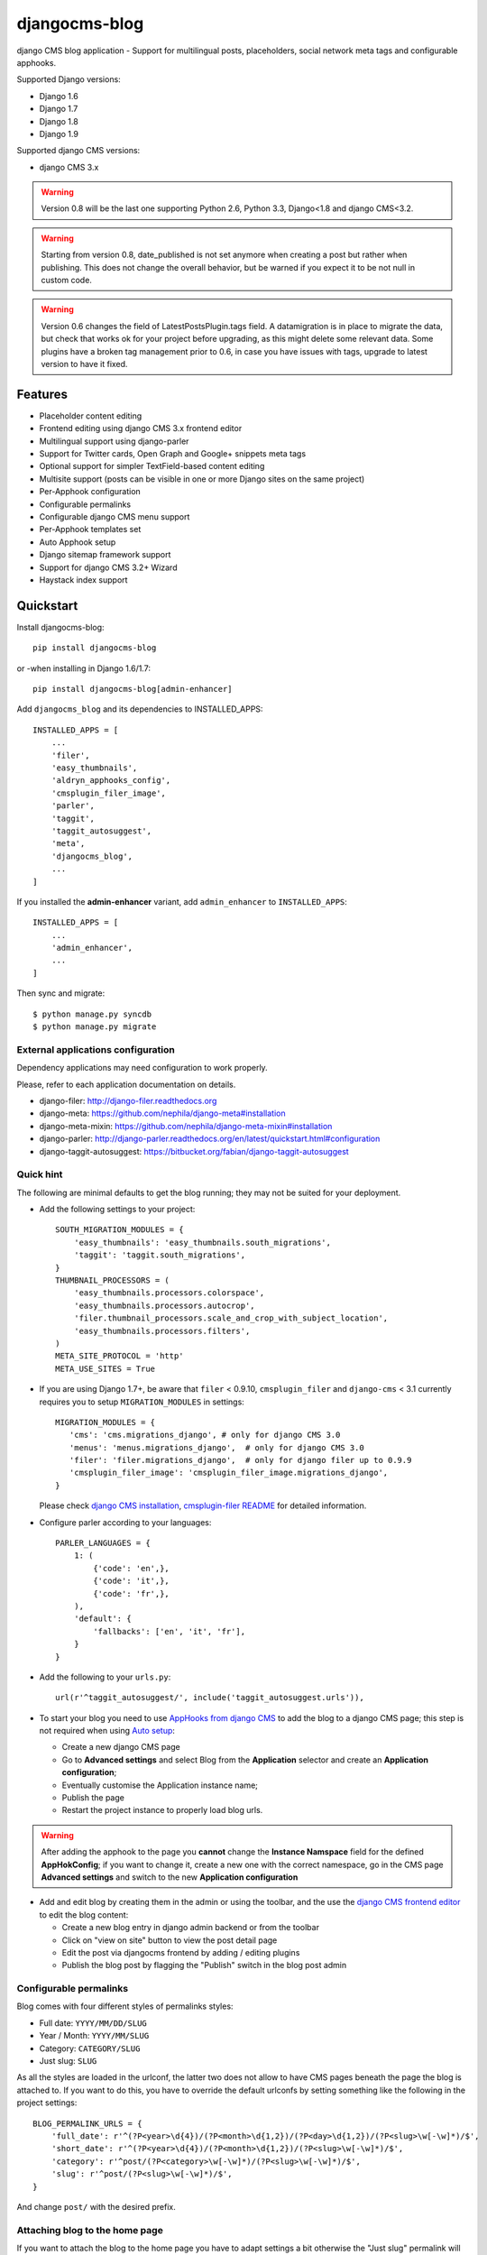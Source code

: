 ==============
djangocms-blog
==============

.. image:: https://img.shields.io/pypi/v/djangocms-blog.svg?style=flat-square
    :target: https://pypi.python.org/pypi/djangocms-blog
    :alt: Latest PyPI version

.. image:: https://img.shields.io/pypi/dm/djangocms-blog.svg?style=flat-square
    :target: https://pypi.python.org/pypi/djangocms-blog
    :alt: Monthly downloads

.. image:: https://img.shields.io/pypi/pyversions/djangocms-blog.svg?style=flat-square
    :target: https://pypi.python.org/pypi/djangocms-blog
    :alt: Python versions

.. image:: https://img.shields.io/travis/nephila/djangocms-blog.svg?style=flat-square
    :target: https://travis-ci.org/nephila/djangocms-blog
    :alt: Latest Travis CI build status

.. image:: https://img.shields.io/coveralls/nephila/djangocms-blog/master.svg?style=flat-square
    :target: https://coveralls.io/r/nephila/djangocms-blog?branch=master
    :alt: Test coverage

.. image:: https://img.shields.io/codecov/c/github/nephila/djangocms-blog/develop.svg?style=flat-square
    :target: https://codecov.io/github/nephila/djangocms-blog
    :alt: Test coverage

.. image:: https://codeclimate.com/github/nephila/djangocms-blog/badges/gpa.svg?style=flat-square
   :target: https://codeclimate.com/github/nephila/djangocms-blog
   :alt: Code Climate

django CMS blog application - Support for multilingual posts, placeholders, social network meta tags and configurable apphooks.

Supported Django versions:

* Django 1.6
* Django 1.7
* Django 1.8
* Django 1.9

Supported django CMS versions:

* django CMS 3.x

.. warning:: Version 0.8 will be the last one supporting Python 2.6, Python 3.3,
             Django<1.8 and django CMS<3.2.

.. warning:: Starting from version 0.8, date_published is not set anymore
             when creating a post but rather when publishing.
             This does not change the overall behavior, but be warned if you
             expect it to be not null in custom code.

.. warning:: Version 0.6 changes the field of LatestPostsPlugin.tags field.
             A datamigration is in place to migrate the data, but check that
             works ok for your project before upgrading, as this might delete
             some relevant data.
             Some plugins have a broken tag management prior to 0.6, in case
             you have issues with tags, upgrade to latest version to have it fixed.

Features
--------

* Placeholder content editing
* Frontend editing using django CMS 3.x frontend editor
* Multilingual support using django-parler
* Support for Twitter cards, Open Graph and Google+ snippets meta tags
* Optional support for simpler TextField-based content editing
* Multisite support (posts can be visible in one or more Django sites on the
  same project)
* Per-Apphook configuration
* Configurable permalinks
* Configurable django CMS menu support
* Per-Apphook templates set
* Auto Apphook setup
* Django sitemap framework support
* Support for django CMS 3.2+ Wizard
* Haystack index support

Quickstart
----------

Install djangocms-blog::

    pip install djangocms-blog

or -when installing in Django 1.6/1.7::

    pip install djangocms-blog[admin-enhancer]

Add ``djangocms_blog`` and its dependencies to INSTALLED_APPS::

    INSTALLED_APPS = [
        ...
        'filer',
        'easy_thumbnails',
        'aldryn_apphooks_config',
        'cmsplugin_filer_image',
        'parler',
        'taggit',
        'taggit_autosuggest',
        'meta',
        'djangocms_blog',
        ...
    ]

If you installed the **admin-enhancer** variant, add ``admin_enhancer`` to ``INSTALLED_APPS``::

    INSTALLED_APPS = [
        ...
        'admin_enhancer',
        ...
    ]


Then sync and migrate::

    $ python manage.py syncdb
    $ python manage.py migrate

External applications configuration
+++++++++++++++++++++++++++++++++++

Dependency applications may need configuration to work properly.

Please, refer to each application documentation on details.

* django-filer: http://django-filer.readthedocs.org
* django-meta: https://github.com/nephila/django-meta#installation
* django-meta-mixin: https://github.com/nephila/django-meta-mixin#installation
* django-parler: http://django-parler.readthedocs.org/en/latest/quickstart.html#configuration
* django-taggit-autosuggest: https://bitbucket.org/fabian/django-taggit-autosuggest

Quick hint
++++++++++

The following are minimal defaults to get the blog running; they may not be
suited for your deployment.

* Add the following settings to your project::

    SOUTH_MIGRATION_MODULES = {
        'easy_thumbnails': 'easy_thumbnails.south_migrations',
        'taggit': 'taggit.south_migrations',
    }
    THUMBNAIL_PROCESSORS = (
        'easy_thumbnails.processors.colorspace',
        'easy_thumbnails.processors.autocrop',
        'filer.thumbnail_processors.scale_and_crop_with_subject_location',
        'easy_thumbnails.processors.filters',
    )
    META_SITE_PROTOCOL = 'http'
    META_USE_SITES = True

* If you are using Django 1.7+, be aware that ``filer`` < 0.9.10,
  ``cmsplugin_filer`` and ``django-cms`` < 3.1 currently requires you to
  setup ``MIGRATION_MODULES`` in settings::

    MIGRATION_MODULES = {
       'cms': 'cms.migrations_django', # only for django CMS 3.0
       'menus': 'menus.migrations_django',  # only for django CMS 3.0
       'filer': 'filer.migrations_django',  # only for django filer up to 0.9.9
       'cmsplugin_filer_image': 'cmsplugin_filer_image.migrations_django',
    }

  Please check
  `django CMS installation <http://django-cms.readthedocs.org/en/support-3.0.x/how_to/integrate.html#installing-and-configuring-django-cms-in-your-django-project>`_,
  `cmsplugin-filer README <https://github.com/stefanfoulis/cmsplugin-filer#installation>`_
  for detailed information.

* Configure parler according to your languages::

    PARLER_LANGUAGES = {
        1: (
            {'code': 'en',},
            {'code': 'it',},
            {'code': 'fr',},
        ),
        'default': {
            'fallbacks': ['en', 'it', 'fr'],
        }
    }

* Add the following to your ``urls.py``::

    url(r'^taggit_autosuggest/', include('taggit_autosuggest.urls')),

* To start your blog you need to use `AppHooks from django CMS <http://django-cms.readthedocs.org/en/support-3.0.x/how_to/apphooks.html>`_
  to add the blog to a django CMS page; this step is not required when using
  `Auto setup <auto_setup>`_:

  * Create a new django CMS page
  * Go to **Advanced settings** and select Blog from the **Application** selector and
    create an **Application configuration**;
  * Eventually customise the Application instance name;
  * Publish the page
  * Restart the project instance to properly load blog urls.

.. warning:: After adding the apphook to the page you **cannot** change the **Instance Namspace**
             field for the defined **AppHokConfig**; if you want to change it, create a new one
             with the correct namespace, go in the CMS page **Advanced settings** and switch to the
             new **Application configuration**

* Add and edit blog by creating them in the admin or using the toolbar,
  and the use the `django CMS frontend editor <http://django-cms.readthedocs.org/en/support-3.0.x/user/reference/page_admin.html#the-interface>`_
  to edit the blog content:

  * Create a new blog entry in django admin backend or from the toolbar
  * Click on "view on site" button to view the post detail page
  * Edit the post via djangocms frontend by adding / editing plugins
  * Publish the blog post by flagging the "Publish" switch in the blog post
    admin

Configurable permalinks
+++++++++++++++++++++++

Blog comes with four different styles of permalinks styles:

* Full date: ``YYYY/MM/DD/SLUG``
* Year /  Month: ``YYYY/MM/SLUG``
* Category: ``CATEGORY/SLUG``
* Just slug: ``SLUG``

As all the styles are loaded in the urlconf, the latter two does not allow
to have CMS pages beneath the page the blog is attached to. If you want to
do this, you have to override the default urlconfs by setting something
like the following in the project settings::

    BLOG_PERMALINK_URLS = {
        'full_date': r'^(?P<year>\d{4})/(?P<month>\d{1,2})/(?P<day>\d{1,2})/(?P<slug>\w[-\w]*)/$',
        'short_date': r'^(?P<year>\d{4})/(?P<month>\d{1,2})/(?P<slug>\w[-\w]*)/$',
        'category': r'^post/(?P<category>\w[-\w]*)/(?P<slug>\w[-\w]*)/$',
        'slug': r'^post/(?P<slug>\w[-\w]*)/$',
    }

And change ``post/`` with the desired prefix.

Attaching blog to the home page
+++++++++++++++++++++++++++++++

If you want to attach the blog to the home page you have to adapt settings a bit otherwise the
"Just slug" permalink will swallow any CMS page you create.

To avoit this add the following settings to you project::

    BLOG_PERMALINKS = (
        ('full_date', _('Full date')),
        ('short_date', _('Year /  Month')),
        ('category', _('Category')),
    )
    BLOG_PERMALINKS_URLS = {
        'full_date': r'^(?P<year>\d{4})/(?P<month>\d{1,2})/(?P<day>\d{1,2})/(?P<slug>\w[-\w]*)/$',
        'short_date': r'^(?P<year>\d{4})/(?P<month>\d{1,2})/(?P<slug>\w[-\w]*)/$',
        'category': r'^(?P<category>\w[-\w]*)/(?P<slug>\w[-\w]*)/$',
    }

Notice that the last permalink type is no longer present.

Then, pick any of the three remaining permalink types in the layout section of the apphooks config
linked ot the home page (see http://yoursite.com/admin/djangocms_blog/blogconfig/).'

Menu
++++

``djangocms_blog`` provides support for django CMS menu framework.

By default all the categories and posts are added to the menu, in a hierarchical structure.

It is possibile to configure per Apphook, whether the menu includes post and categories
(the default), only categories, only posts or no item.

If "post and categories" or "only categories" are set, all the posts not associated with a
category are not added to the menu.

Templates
+++++++++

To ease the template customisations a ``djangocms_blog/base.html`` template is
used by all the blog templates; the templates itself extends a ``base.html``
template; content is pulled in the ``content`` block.
If you need to define a different base template, or if your base template does
not defines a ``content`` block, copy in your template directory
``djangocms_blog/base.html`` and customise it according to your needs; the
other application templates will use the newly created base template and
will ignore the bundled one.

Templates set
+++++++++++++

By using **Apphook configuration** you can define a different templates set.
To use this feature provide a directory name in **Template prefix** field in
the **Apphook configuration** admin (in *Layout* section): it will be the
root of your custom templates set.

.. _auto_setup:

Auto setup
++++++++++

``djangocms_blog`` can install and configue itself if it does not find any
attached instance of itself.
This feature is enable by default and will create:

* a ``BlogConfig`` with default values
* a ``Blog`` CMS page and will attach ``djangocms_blog`` instance to it
* a **home page** if no home is found.

All the items will be created in every language configured for the website
and the pages will be published. If not using **aldryn-apphook-reload** or
**django CMS 3.2** auto-reload middleware you are required to reload the
project instance after this.
This will only work for the current website as detected by
``Site.objects.get_current()``.


The auto setup is execute once for each server start but it will skip any
action if a ``BlogConfig`` instance is found.


Sitemap
+++++++

``djangocms_blog`` provides a sitemap for improved SEO indexing.
Sitemap returns all the published posts in all the languages each post is available.

The changefreq and priority is configurable per-apphook (see ``BLOG_SITEMAP_*`` in
`Global settings <settings>`_).

To add the blog Sitemap, add the following code to the project ``urls.py``::


    from cms.sitemaps import CMSSitemap
    from djangocms_blog.sitemaps import BlogSitemap


    urlpatterns = patterns(
        '',
        ...
        url(r'^sitemap\.xml$', 'django.contrib.sitemaps.views.sitemap',
            {'sitemaps': {
                'cmspages': CMSSitemap, 'blog': BlogSitemap,
            }
        }),
    )

Multisite
+++++++++

django CMS blog provides full support for multisite setups.

Each blog post can be assigned to none, one or more sites: if no site is selected, then
it's visible on all sites.

This is matched with and API that allows to restrict users to only be able to edit
blog posts only for some sites.

To implement this API, you must add a ``get_sites`` method on the user model which
returns a queryset of sites the user is allowed to add posts to.

Example::

    class CustomUser(AbstractUser):
        sites = models.ManyToManyField('sites.Site')

        def get_sites(self):
            return self.sites


django CMS 3.2+ Wizard
++++++++++++++++++++++

django CMS 3.2+ provides a content creation wizard that allows to quickly created supported
content types, such as blog posts.

For each configured Apphook, a content type is added to the wizard.

Some issues with multiple registrations raising django CMS ``AlreadyRegisteredException``
hae been reported; to handle these cases gracefully, the exception is swallowed
when Django ``DEBUG == True`` avoiding breaking production websites. In these cases they
wizard may not show up, but the rest will work as intended.

django-knocker
++++++++++++++

``djangocms-blog`` is integrated with `django-knocker <https://github.com/nephila/django-knocker>`_
to provide real time desktop notifications.

See `django-knocker documentation <https://django-knocker.readthedocs.org/>`_ for how to configure
knocker.

.. _settings:

Global Settings
---------------
* BLOG_IMAGE_THUMBNAIL_SIZE: Size of the main image when shown on the post
  lists; it's a dictionary with ``size``, ``crop`` and ``upscale`` keys;
  (default: ``{'size': '120x120', 'crop': True,'upscale': False}``)
* BLOG_IMAGE_FULL_SIZE: Size of the main image when shown on the post
  detail; it's a dictionary with ``size``, ``crop`` and ``upscale`` keys;
  (default: ``{'size': '640x120', 'crop': True,'upscale': False}``)
* BLOG_PAGINATION: Number of post per page; (default: ``10``)
* BLOG_LATEST_POSTS: Default number of post in the **Latest post** plugin;
  (default: ``5``)
* BLOG_POSTS_LIST_TRUNCWORDS_COUNT: Default number of words shown for
  abstract in the post list; (default: ``100``)
* BLOG_TYPE: Generic type for the post object; (default: ``Article``)
* BLOG_TYPES: Choices of available blog types;
  (default: to ``META_OBJECT_TYPES`` defined in `django-meta-mixin settings`_)
* BLOG_FB_TYPE: Open Graph type for the post object; (default: ``Article``)
* BLOG_FB_TYPES: Choices of available blog types;
  (default: to ``META_FB_TYPES`` defined in `django-meta-mixin settings`_)
* BLOG_FB_APPID: Facebook Application ID
* BLOG_FB_PROFILE_ID: Facebook profile ID of the post author
* BLOG_FB_PUBLISHER: Facebook URL of the blog publisher
* BLOG_FB_AUTHOR_URL: Facebook profile URL of the post author
* BLOG_FB_AUTHOR: Facebook profile URL of the post author
* BLOG_TWITTER_TYPE: Twitter Card type for the post object;
  (default: ``Summary``)
* BLOG_TWITTER_TYPES: Choices of available blog types for twitter;
  (default: to ``META_TWITTER_TYPES`` defined in `django-meta-mixin settings`_)
* BLOG_TWITTER_SITE: Twitter account of the site
* BLOG_TWITTER_AUTHOR: Twitter account of the post author
* BLOG_GPLUS_TYPE: Google+ Snippet type for the post object;
  (default: ``Blog``)
* BLOG_GPLUS_TYPES: Choices of available blog types for twitter;
  (default: to ``META_GPLUS_TYPES`` defined in `django-meta-mixin settings`_)
* BLOG_GPLUS_AUTHOR: Google+ account of the post author
* BLOG_ENABLE_COMMENTS: Whether to enable comments by default on posts;
  while ``djangocms_blog`` does not ship any comment system, this flag
  can be used to control the chosen comments framework; (default: ``True``)
* BLOG_USE_ABSTRACT: Use an abstract field for the post; if ``False``
  no abstract field is available for every post; (default: ``True``)
* BLOG_USE_PLACEHOLDER: Post content is managed via placeholder;
  if ``False`` a simple HTMLField is used; (default: ``True``)
* BLOG_MULTISITE: Add support for multisite setup; (default: ``True``)
* BLOG_AUTHOR_DEFAULT: Use a default if not specified; if set to ``True`` the
  current user is set as the default author, if set to ``False`` no default
  author is set, if set to a string the user with the provided username is
  used; (default: ``True``)
* BLOG_DEFAULT_PUBLISHED: If posts are marked as published by default;
  (default: ``False``)
* BLOG_ADMIN_POST_FIELDSET_FILTER: Callable function to change(add or filter)
  fields to fieldsets for admin post edit form; (default: ``False``). Function simple example::


    def fieldset_filter_function(fsets, request, obj=None):
        if request.user.groups.filter(name='Editor').exists():
            fsets[1][1]['fields'][0].append('author')  # adding 'author' field if user is Editor
        return fsets


* BLOG_AVAILABLE_PERMALINK_STYLES: Choices of permalinks styles;
* BLOG_PERMALINK_URLS: URLConf corresponding to
  BLOG_AVAILABLE_PERMALINK_STYLES;
* BLOG_DEFAULT_OBJECT_NAME: Default name for Blog item (used in django CMS Wizard);
* BLOG_AUTO_SETUP: Enable the blog **Auto setup** feature; (default: ``True``)
* BLOG_AUTO_HOME_TITLE: Title of the home page created by **Auto setup**;
  (default: ``Home``)
* BLOG_AUTO_BLOG_TITLE: Title of the blog page created by **Auto setup**;
  (default: ``Blog``)
* BLOG_AUTO_APP_TITLE: Title of the ``BlogConfig`` instance created by
  **Auto setup**; (default: ``Blog``)
* BLOG_SITEMAP_PRIORITY_DEFAULT: Default priority for sitemap items; (default: ``0.5``)
* BLOG_SITEMAP_CHANGEFREQ: List for available changefreqs for sitemap items; (default: **always**,
  **hourly**, **daily**, **weekly**, **monthly**, **yearly**, **never**)
* BLOG_SITEMAP_CHANGEFREQ_DEFAULT: Default changefreq for sitemap items; (default: ``monthly``)
* BLOG_CURRENT_POST_IDENTIFIER: Current post identifier in request (default ``djangocms_post_current``)
* BLOG_CURRENT_NAMESPACE: Current post config identifier in request  (default: ``djangocms_post_current_config``)
* BLOG_ENABLE_THROUGH_TOOLBAR_MENU: Is the toolbar menu throught whole all applications (default: ``False``)
* BLOG_PLUGIN_MODULE_NAME: Blog plugin module name (default: ``Blog``)
* BLOG_LATEST_ENTRIES_PLUGIN_NAME: Blog latest entries plugin name (default: ``Latest Blog Articles``)
* BLOG_AUTHOR_POSTS_PLUGIN_NAME: Blog author posts plugin name (default: ``Author Blog Articles``)
* BLOG_TAGS_PLUGIN_NAME: Blog tags plugin name (default: ``Tags``)
* BLOG_CATEGORY_PLUGIN_NAME: Blog categories plugin name (default: ``Categories``)
* BLOG_ARCHIVE_PLUGIN_NAME: Blog archive plugin name (default: ``Archive``)
* BLOG_FEED_CACHE_TIMEOUT: Cache timeout for RSS feeds
* BLOG_FEED_INSTANT_ITEMS: Number of items in Instant Article feed
* BLOG_FEED_LATEST_ITEMS: Number of items in latest items feed
* BLOG_FEED_TAGS_ITEMS: Number of items in per tags feed

Read-only settings
++++++++++++++++++

* BLOG_MENU_TYPES: Available structures of the Blog menu; (default list **Posts and Categories**,
  **Categories only**, **Posts only**, **None**)
* BLOG_MENU_TYPE: Structure of the Blog menu;
  (default: ``Posts and Categories``)


Per-Apphook settings
--------------------

* application title: Free text title that can be used as title in templates;
* object name: Free text label for Blog items in django CMS Wizard;
* Post published by default: Per-Apphook setting for BLOG_DEFAULT_PUBLISHED;
* Permalink structure: Per-Apphook setting for
  BLOG_AVAILABLE_PERMALINK_STYLES;
* Use placeholder and plugins for article body: Per-Apphook setting for
  BLOG_USE_PLACEHOLDER;
* Use abstract field: Per-Apphook setting for BLOG_USE_ABSTRACT;
* Set author: Per-Apphook setting for BLOG_AUTHOR_DEFAULT;
* Paginate sizePer-Apphook setting for BLOG_PAGINATION;
* Template prefix: Alternative directory to load the blog templates from;
* Menu structure: Per-Apphook setting for BLOG_MENU_TYPE
* Sitemap changefreq: Per-Apphook setting for BLOG_SITEMAP_CHANGEFREQ_DEFAULT
* Sitemap priority: Per-Apphook setting for BLOG_SITEMAP_PRIORITY_DEFAULT
* Object type: Per-Apphook setting for BLOG_TYPE
* Facebook type: Per-Apphook setting for BLOG_FB_TYPE
* Facebook application ID: Per-Apphook setting for BLOG_FB_APP_ID
* Facebook profile ID: Per-Apphook setting for BLOG_FB_PROFILE_ID
* Facebook page URL: Per-Apphook setting for BLOG_FB_PUBLISHER
* Facebook author URL: Per-Apphook setting for BLOG_AUTHOR_URL
* Facebook author: Per-Apphook setting for BLOG_AUTHOR
* Twitter type: Per-Apphook setting for BLOG_TWITTER_TYPE
* Twitter site handle: Per-Apphook setting for BLOG_TWITTER_SITE
* Twitter author handle: Per-Apphook setting for BLOG_TWITTER_AUTHOR
* Google+ type: Per-Apphook setting for BLOG_GPLUS_TYPE
* Google+ author name: Per-Apphook setting for BLOG_GPLUS_AUTHOR
* Send notifications on post publish: Send desktop notifications when a post is published
* Send notifications on post update: Send desktop notifications when a post is updated


Import from Wordpress
+++++++++++++++++++++

If you want to import content from existing wordpress blog, check
https://pypi.python.org/pypi/the-real-django-wordpress and
this gist https://gist.github.com/yakky/11336204 as a base.

Known djangocms-blog websites
+++++++++++++++++++++++++++++

See DjangoPackages for an updated list https://www.djangopackages.com/packages/p/djangocms-blog/


.. _django-meta-mixin settings: https://github.com/nephila/django-meta-mixin#settings
